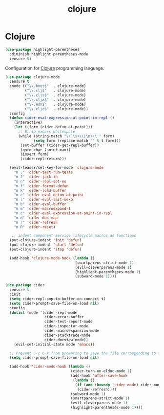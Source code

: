 #+TITLE: clojure

* Clojure

#+BEGIN_SRC emacs-lisp
(use-package highlight-parentheses
  :diminish highlight-parentheses-mode
  :ensure t)
#+END_SRC

Configuration for [[http://clojure.org][Clojure]] programming language.

#+BEGIN_SRC emacs-lisp
(use-package clojure-mode
  :ensure t
  :mode (("\\.boot$"  . clojure-mode)
         ("\\.clj$"   . clojure-mode)
         ("\\.cljs$"  . clojure-mode)
         ("\\.cljx$"  . clojure-mode)
         ("\\.edn$"   . clojure-mode)
         ("\\.cljc$"  . clojure-mode))
  :config
  (defun cider-eval-expression-at-point-in-repl ()
    (interactive)
    (let ((form (cider-defun-at-point)))
      ;; Strip excess whitespace
      (while (string-match "\\`\s+\\|\n+\\'" form)
             (setq form (replace-match "" t t form)))
       (set-buffer (cider-get-repl-buffer))
       (goto-char (point-max))
       (insert form)
       (cider-repl-return)))

  (evil-leader/set-key-for-mode 'clojure-mode
    "m ," 'cider-test-run-tests
    "m J" 'cider-jack-in
    "m n" 'cider-repl-set-ns
    "m f" 'cider-format-defun
    "m k" 'cider-load-buffer
    "m e" 'cider-eval-defun-at-point
    "m l" 'cider-eval-last-sexp
    "m b" 'cider-eval-buffer
    "m m" 'cider-macroexpand-1
    "m c" 'cider-eval-expression-at-point-in-repl
    "m d" 'cider-doc-map
    "m r" 'cider-refresh
    "m R" 'cider-reset)

   ;; indent component service lifecycle macros as functions
  (put-clojure-indent 'init 'defun)
  (put-clojure-indent 'start 'defun)
  (put-clojure-indent 'stop 'defun)

  (add-hook 'clojure-mode-hook (lambda ()
                                (smartparens-strict-mode 1)
                                (evil-cleverparens-mode 1)
                                (highlight-parentheses-mode 1)
                                (subword-mode 1))))

(use-package cider
  :ensure t
  :init
  (setq cider-repl-pop-to-buffer-on-connect t)
  (setq cider-prompt-save-file-on-load nil)
  :config
  (dolist (mode '(cider-repl-mode
                  cider-error-buffer
                  cider-test-report-mode
                  cider-inspector-mode
                  cider-macroexpansion-mode
                  cider-stacktrace-mode
                  cider-docview-mode))
    (evil-set-initial-state mode 'emacs))

  ;; Prevent C-c C-k from prompting to save the file corresponding to the buffer being loaded, if it's modified:
  (setq cider-prompt-save-file-on-load nil)

  (add-hook 'cider-mode-hook (lambda ()
                              (cider-turn-on-eldoc-mode 1)
                              (add-hook 'after-save-hook
                               (lambda ()
                                (if (and (boundp 'cider-mode) cider-mode)
                                 (cider-refresh))))
                              (subword-mode 1)
                              (smartparens-strict-mode 1)
                              (evil-cleverparens-mode 1)
                              (highlight-parentheses-mode 1))))
#+END_SRC

